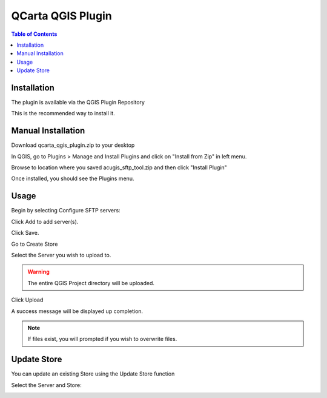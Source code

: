 **********************
QCarta QGIS Plugin
**********************

.. contents:: Table of Contents
Installation
==================

The plugin is available via the QGIS Plugin Repository

This is the recommended way to install it.

Manual Installation
==================

Download qcarta_qgis_plugin.zip to your desktop

In QGIS, go to Plugins > Manage and Install Plugins and click on "Install from Zip" in left menu.

Browse to location where you saved acugis_sftp_tool.zip and then click "Install Plugin"

.. image:: install-1.png

Once installed, you should see the Plugins menu.

Usage
==================
  
Begin by selecting Configure SFTP servers:  

.. image:: qcarta01.png

Click Add to add server(s).

.. image:: qcarta3.png

Click Save.

Go to Create Store

.. image:: qcarta02.png

Select the Server you wish to upload to.  

.. warning::
    The entire QGIS Project directory will be uploaded.

Click Upload

A success message will be displayed up completion.

.. image:: qcarta6.png

.. note::
    If files exist, you will prompted if you wish to overwrite files.
    


Update Store
==================

You can update an existing Store using the Update Store function

.. image:: qcarta03.png

Select the Server and Store:

.. image:: qcarta7.png



